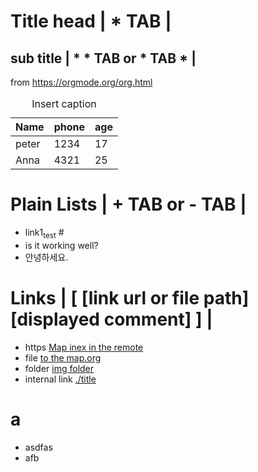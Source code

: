 * Title head  | *  TAB |
** sub title | * * TAB or * TAB * |
#+CAPTION: How to make Built-in Table
#+NAME: fig:a-1
 [[./img/samples/samples1.png]]
from https://orgmode.org/org.html

#+CAPTION: Insert caption
#+NAME: table: 1
  | Name  | phone | age |
  |-------+-------+-----|
  | peter |  1234 |  17 |
  | Anna  |  4321 |  25 |



* Plain Lists | + TAB or - TAB |
+ link1_test #<<target>>
- is it working well?
+ 안녕하세요.


* Links | [  [link url or file path]  [displayed comment]  ] |
+ https    [[https://syryuauros.github.io/Manuals/][Map inex in the remote]]
+ file       [[file:Map.org][to the map.org]]
+ folder  [[./img/samples/][img folder]]
+ internal link [[./title]]

* a
+ asdfas
+ afb
